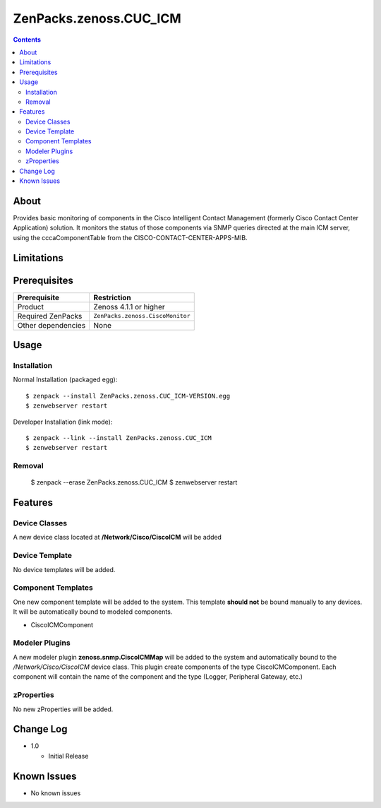===============================
ZenPacks.zenoss.CUC_ICM
===============================

.. contents::
    :depth: 3

About
-------

Provides basic monitoring of components in the Cisco Intelligent 
Contact Management (formerly Cisco Contact Center Application) solution.  
It monitors the status of those components via SNMP queries directed at the 
main ICM server, using the cccaComponentTable from the 
CISCO-CONTACT-CENTER-APPS-MIB.

Limitations
-------------

Prerequisites
-------------------------------------------------------------------------------

==================  ==================================================================================
Prerequisite        Restriction
==================  ==================================================================================
Product             Zenoss 4.1.1 or higher
Required ZenPacks   ``ZenPacks.zenoss.CiscoMonitor``
Other dependencies  None
==================  ==================================================================================

Usage
-----

Installation
++++++++++++

Normal Installation (packaged egg)::

 $ zenpack --install ZenPacks.zenoss.CUC_ICM-VERSION.egg
 $ zenwebserver restart

Developer Installation (link mode)::

 $ zenpack --link --install ZenPacks.zenoss.CUC_ICM
 $ zenwebserver restart

Removal
+++++++


 $ zenpack --erase ZenPacks.zenoss.CUC_ICM
 $ zenwebserver restart


Features
--------


Device Classes
++++++++++++++
A new device class located at **/Network/Cisco/CiscoICM** will be added

Device Template
+++++++++++++++
No device templates will be added.


Component Templates
+++++++++++++++++++

One new component template will be added to the system. This template 
**should not** be bound manually to any devices. It will be automatically 
bound to modeled components.

* CiscoICMComponent

Modeler Plugins
+++++++++++++++

A new modeler plugin **zenoss.snmp.CiscoICMMap** will be added to the system 
and automatically bound to the */Network/Cisco/CiscoICM* device class.  This plugin 
create components of the type CiscoICMComponent.  Each component will contain the name
of the component and the type (Logger, Peripheral Gateway, etc.)


zProperties
+++++++++++
No new zProperties will be added.


Change Log
----------

* 1.0

  * Initial Release


Known Issues
------------

* No known issues


.. External References Below. Nothing Below This Line Should Be Rendered

.. _Cisco Unified Intelligent Contact Management Enterprise: http://www.cisco.com/en/US/products/sw/custcosw/ps1001/index.html



